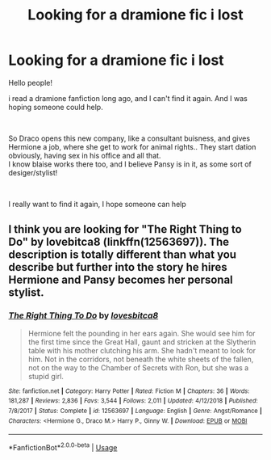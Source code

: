 #+TITLE: Looking for a dramione fic i lost

* Looking for a dramione fic i lost
:PROPERTIES:
:Author: LHRADE
:Score: 0
:DateUnix: 1567939307.0
:DateShort: 2019-Sep-08
:FlairText: What's That Fic?
:END:
Hello people!

i read a dramione fanfiction long ago, and I can't find it again. And I was hoping someone could help.

​

So Draco opens this new company, like a consultant buisness, and gives Hermione a job, where she get to work for animal rights.. They start dation obviously, having sex in his office and all that.\\
I know blaise works there too, and I believe Pansy is in it, as some sort of desiger/stylist!

​

I really want to find it again, I hope someone can help


** I think you are looking for "The Right Thing to Do" by lovebitca8 (linkffn(12563697)). The description is totally different than what you describe but further into the story he hires Hermione and Pansy becomes her personal stylist.
:PROPERTIES:
:Author: such_a_tiny_danger
:Score: 2
:DateUnix: 1567964483.0
:DateShort: 2019-Sep-08
:END:

*** [[https://www.fanfiction.net/s/12563697/1/][*/The Right Thing To Do/*]] by [[https://www.fanfiction.net/u/9436302/lovesbitca8][/lovesbitca8/]]

#+begin_quote
  Hermione felt the pounding in her ears again. She would see him for the first time since the Great Hall, gaunt and stricken at the Slytherin table with his mother clutching his arm. She hadn't meant to look for him. Not in the corridors, not beneath the white sheets of the fallen, not on the way to the Chamber of Secrets with Ron, but she was a stupid girl.
#+end_quote

^{/Site/:} ^{fanfiction.net} ^{*|*} ^{/Category/:} ^{Harry} ^{Potter} ^{*|*} ^{/Rated/:} ^{Fiction} ^{M} ^{*|*} ^{/Chapters/:} ^{36} ^{*|*} ^{/Words/:} ^{181,287} ^{*|*} ^{/Reviews/:} ^{2,836} ^{*|*} ^{/Favs/:} ^{3,544} ^{*|*} ^{/Follows/:} ^{2,011} ^{*|*} ^{/Updated/:} ^{4/12/2018} ^{*|*} ^{/Published/:} ^{7/8/2017} ^{*|*} ^{/Status/:} ^{Complete} ^{*|*} ^{/id/:} ^{12563697} ^{*|*} ^{/Language/:} ^{English} ^{*|*} ^{/Genre/:} ^{Angst/Romance} ^{*|*} ^{/Characters/:} ^{<Hermione} ^{G.,} ^{Draco} ^{M.>} ^{Harry} ^{P.,} ^{Ginny} ^{W.} ^{*|*} ^{/Download/:} ^{[[http://www.ff2ebook.com/old/ffn-bot/index.php?id=12563697&source=ff&filetype=epub][EPUB]]} ^{or} ^{[[http://www.ff2ebook.com/old/ffn-bot/index.php?id=12563697&source=ff&filetype=mobi][MOBI]]}

--------------

*FanfictionBot*^{2.0.0-beta} | [[https://github.com/tusing/reddit-ffn-bot/wiki/Usage][Usage]]
:PROPERTIES:
:Author: FanfictionBot
:Score: 1
:DateUnix: 1567964496.0
:DateShort: 2019-Sep-08
:END:
